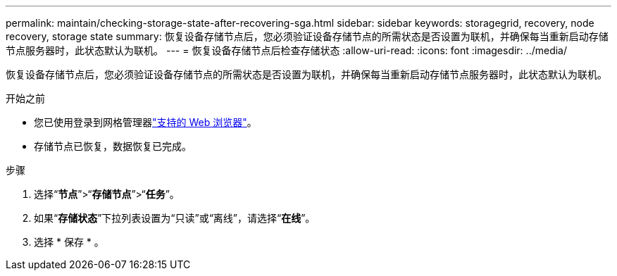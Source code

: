 ---
permalink: maintain/checking-storage-state-after-recovering-sga.html 
sidebar: sidebar 
keywords: storagegrid, recovery, node recovery, storage state 
summary: 恢复设备存储节点后，您必须验证设备存储节点的所需状态是否设置为联机，并确保每当重新启动存储节点服务器时，此状态默认为联机。 
---
= 恢复设备存储节点后检查存储状态
:allow-uri-read: 
:icons: font
:imagesdir: ../media/


[role="lead"]
恢复设备存储节点后，您必须验证设备存储节点的所需状态是否设置为联机，并确保每当重新启动存储节点服务器时，此状态默认为联机。

.开始之前
* 您已使用登录到网格管理器link:../admin/web-browser-requirements.html["支持的 Web 浏览器"]。
* 存储节点已恢复，数据恢复已完成。


.步骤
. 选择“*节点*”>“*存储节点*”>“*任务*”。
. 如果“*存储状态*”下拉列表设置为“只读”或“离线”，请选择“*在线*”。
. 选择 * 保存 * 。

